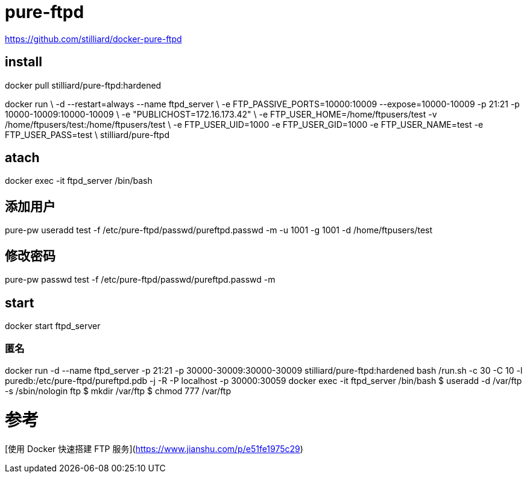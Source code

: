 = pure-ftpd

https://github.com/stilliard/docker-pure-ftpd

## install
docker pull stilliard/pure-ftpd:hardened

docker run \
-d --restart=always --name ftpd_server \
-e FTP_PASSIVE_PORTS=10000:10009 --expose=10000-10009 -p 21:21 -p 10000-10009:10000-10009 \
-e "PUBLICHOST=172.16.173.42" \
-e FTP_USER_HOME=/home/ftpusers/test -v /home/ftpusers/test:/home/ftpusers/test \
-e FTP_USER_UID=1000 -e FTP_USER_GID=1000 -e FTP_USER_NAME=test -e FTP_USER_PASS=test \
stilliard/pure-ftpd

## atach
docker exec -it ftpd_server /bin/bash

## 添加用户
pure-pw useradd test -f /etc/pure-ftpd/passwd/pureftpd.passwd -m -u 1001 -g 1001 -d /home/ftpusers/test

## 修改密码
pure-pw passwd test -f /etc/pure-ftpd/passwd/pureftpd.passwd -m

## start
docker start ftpd_server


### 匿名
docker run -d --name ftpd_server -p 21:21 -p 30000-30009:30000-30009 stilliard/pure-ftpd:hardened bash /run.sh -c 30 -C 10 -l puredb:/etc/pure-ftpd/pureftpd.pdb -j -R -P localhost -p 30000:30059
docker exec -it ftpd_server /bin/bash
$ useradd -d /var/ftp -s /sbin/nologin ftp
$ mkdir /var/ftp
$ chmod 777 /var/ftp

# 参考
[使用 Docker 快速搭建 FTP 服务](https://www.jianshu.com/p/e51fe1975c29)
